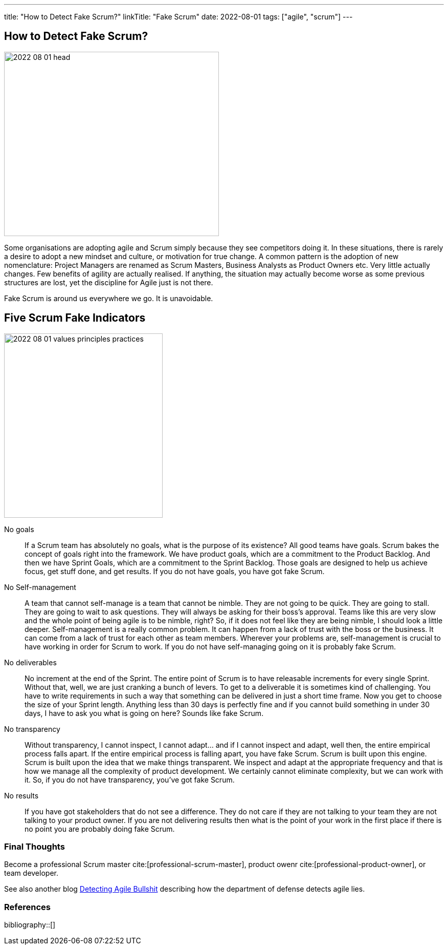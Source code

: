 ---
title: "How to Detect Fake Scrum?"
linkTitle: "Fake Scrum"
date: 2022-08-01
tags: ["agile", "scrum"]
---

== How to Detect Fake Scrum?
:author: Marcel Baumann
:email: <marcel.baumann@tangly.net>
:homepage: https://www.tangly.net/
:company: https://www.tangly.net/[tangly llc]

image::2022-08-01-head.jpg[width=420,height=360,role=left]
Some organisations are adopting agile and Scrum simply because they see competitors doing it.
In these situations, there is rarely a desire to adopt a new mindset and culture, or motivation for true change.
A common pattern is the adoption of new nomenclature: Project Managers are renamed as Scrum Masters, Business Analysts as Product Owners etc.
Very little actually changes.
Few benefits of agility are actually realised.
If anything, the situation may actually become worse as some previous structures are lost, yet the discipline for Agile just is not there.

Fake Scrum is around us everywhere we go.
It is unavoidable.

== Five Scrum Fake Indicators

image::2022-08-01-values-principles-practices.png[width=60%,height=360,role=text-center]

No goals::
If a Scrum team has absolutely no goals, what is the purpose of its existence?
All good teams have goals.
Scrum bakes the concept of goals right into the framework.
We have product goals, which are a commitment to the Product Backlog.
And then we have Sprint Goals, which are a commitment to the Sprint Backlog.
Those goals are designed to help us achieve focus, get stuff done, and get results.
If you do not have goals, you have got fake Scrum.
No Self-management::
A team that cannot self-manage is a team that cannot be nimble.
They are not going to be quick.
They are going to stall.
They are going to wait to ask questions.
They will always be asking for their boss's approval.
Teams like this are very slow and the whole point of being agile is to be nimble, right?
So, if it does not feel like they are being nimble, I should look a little deeper.
Self-management is a really common problem.
It can happen from a lack of trust with the boss or the business.
It can come from a lack of trust for each other as team members.
Wherever your problems are, self-management is crucial to have working in order for Scrum to work.
If you do not have self-managing going on it is probably fake Scrum.
No deliverables::
No increment at the end of the Sprint.
The entire point of Scrum is to have releasable increments for every single Sprint.
Without that, well, we are just cranking a bunch of levers.
To get to a deliverable it is sometimes kind of challenging.
You have to write requirements in such a way that something can be delivered in just a short time frame.
Now you get to choose the size of your Sprint length.
Anything less than 30 days is perfectly fine and if you cannot build something in under 30 days, I have to ask you what is going on here?
Sounds like fake Scrum.
No transparency::
Without transparency, I cannot inspect, I cannot adapt… and if I cannot inspect and adapt, well then, the entire empirical process falls apart.
If the entire empirical process is falling apart, you have fake Scrum.
Scrum is built upon this engine.
Scrum is built upon the idea that we make things transparent.
We inspect and adapt at the appropriate frequency and that is how we manage all the complexity of product development.
We certainly cannot eliminate complexity, but we can work with it.
So, if you do not have transparency, you’ve got fake Scrum.
No results::
If you have got stakeholders that do not see a difference.
They do not care if they are not talking to your team they are not talking to your product owner.
If you are not delivering results then what is the point of your work in the first place if there is no point you are probably doing fake Scrum.

=== Final Thoughts

Become a professional Scrum master cite:[professional-scrum-master], product owenr cite:[professional-product-owner], or team developer.

See also another blog link:../../2019/detecting-agile-bullshit/[Detecting Agile Bullshit] describing how the department of defense detects agile lies.

=== References

bibliography::[]

